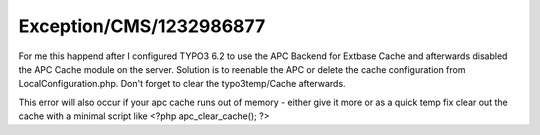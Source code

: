 .. _firstHeading:

Exception/CMS/1232986877
========================

For me this happend after I configured TYPO3 6.2 to use the APC Backend
for Extbase Cache and afterwards disabled the APC Cache module on the
server. Solution is to reenable the APC or delete the cache
configuration from LocalConfiguration.php. Don't forget to clear the
typo3temp/Cache afterwards.

This error will also occur if your apc cache runs out of memory - either
give it more or as a quick temp fix clear out the cache with a minimal
script like <?php apc_clear_cache(); ?>
